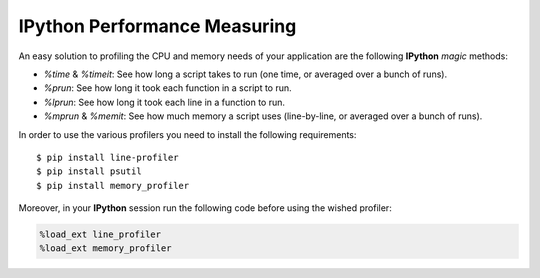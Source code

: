 IPython Performance Measuring
=============================

An easy solution to profiling the CPU
and memory needs of your application are the following
**IPython** *magic* methods:

* `%time` & `%timeit`: See how long a script takes to run (one time, or averaged over a bunch of runs).
* `%prun`: See how long it took each function in a script to run.
* `%lprun`: See how long it took each line in a function to run.
* `%mprun` & `%memit`: See how much memory a script uses (line-by-line, or averaged over a bunch of runs).

In order to use the various profilers you need to install the following requirements:

::

    $ pip install line-profiler
    $ pip install psutil
    $ pip install memory_profiler

Moreover, in your **IPython** session run the following code before using the wished
profiler:

.. code-block:: python

    %load_ext line_profiler
    %load_ext memory_profiler

